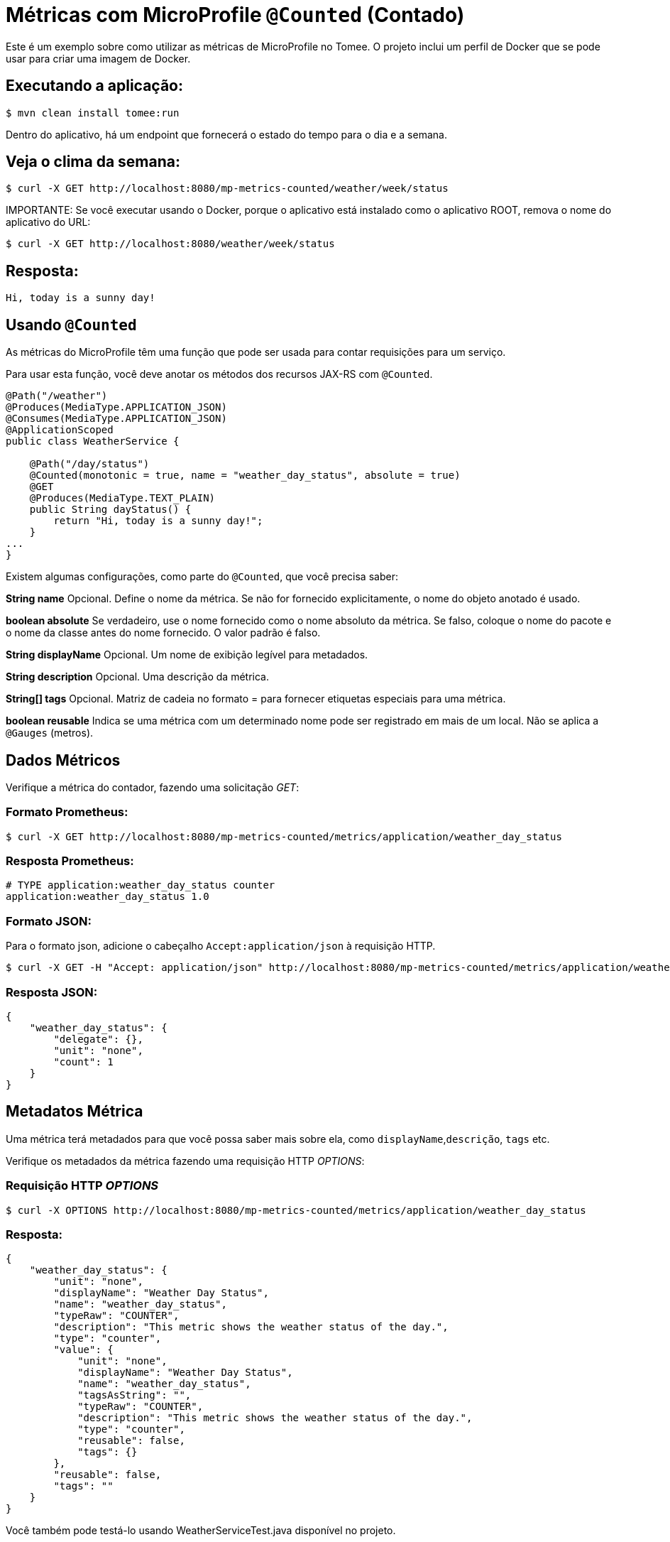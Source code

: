= Métricas com MicroProfile `@Counted` (Contado)
:index-group: MicroProfile
:jbake-type: page
:jbake-status: published

Este é um exemplo sobre como utilizar as métricas de MicroProfile no Tomee. O projeto inclui um perfil de Docker que se pode usar para criar uma imagem de Docker.

== Executando a aplicação:

[source,bash]
----
$ mvn clean install tomee:run
----

Dentro do aplicativo, há um endpoint que fornecerá o estado do tempo para o dia e a semana.

== Veja o clima da semana:

[source,bash]
----
$ curl -X GET http://localhost:8080/mp-metrics-counted/weather/week/status
----

IMPORTANTE: Se você executar usando o Docker, porque o aplicativo está instalado
como o aplicativo ROOT, remova o nome do aplicativo do URL:

[source,bash]
----
$ curl -X GET http://localhost:8080/weather/week/status
----

== Resposta:

[source,text]
----
Hi, today is a sunny day!
----

== Usando `@Counted`

As métricas do MicroProfile têm uma função que pode ser usada para contar requisições para um serviço.

Para usar esta função, você deve anotar os métodos dos recursos JAX-RS com `@Counted`.

[source,java]
----
@Path("/weather")
@Produces(MediaType.APPLICATION_JSON)
@Consumes(MediaType.APPLICATION_JSON)
@ApplicationScoped
public class WeatherService {

    @Path("/day/status")
    @Counted(monotonic = true, name = "weather_day_status", absolute = true)
    @GET
    @Produces(MediaType.TEXT_PLAIN)
    public String dayStatus() {
        return "Hi, today is a sunny day!";
    }
...
}
----

Existem algumas configurações, como parte do `@Counted`, que você precisa saber:

*String name* Opcional. Define o nome da métrica. Se não for fornecido
explicitamente, o nome do objeto anotado é usado.

*boolean absolute* Se verdadeiro, use o nome fornecido como o nome absoluto da métrica. 
Se falso, coloque o nome do pacote e o nome da classe antes do nome fornecido. O valor padrão é falso.

*String displayName* Opcional. Um nome de exibição legível para
metadados.

*String description* Opcional. Uma descrição da métrica.

*String[] tags* Opcional. Matriz de cadeia no formato = para fornecer
etiquetas especiais para uma métrica.

*boolean reusable* Indica se uma métrica com um determinado nome pode ser
registrado em mais de um local. Não se aplica a `@Gauges` (metros).

== Dados Métricos

Verifique a métrica do contador, fazendo uma solicitação _GET_:

=== Formato Prometheus:

[source,bash]
----
$ curl -X GET http://localhost:8080/mp-metrics-counted/metrics/application/weather_day_status
----

=== Resposta Prometheus:

[source,text]
----
# TYPE application:weather_day_status counter
application:weather_day_status 1.0
----

=== Formato JSON:

Para o formato json, adicione o cabeçalho `Accept:application/json` à requisição HTTP.

[source,bash]
----
$ curl -X GET -H "Accept: application/json" http://localhost:8080/mp-metrics-counted/metrics/application/weather_day_status
----

=== Resposta JSON:

[source,javascript]
----
{
    "weather_day_status": {
        "delegate": {},
        "unit": "none",
        "count": 1
    }
}
----

== Metadatos Métrica

Uma métrica terá metadados para que você possa saber mais sobre ela, como `displayName`,`descrição`, `tags` etc.

Verifique os metadados da métrica fazendo uma requisição HTTP _OPTIONS_:

=== Requisição HTTP _OPTIONS_

[source,bash]
----
$ curl -X OPTIONS http://localhost:8080/mp-metrics-counted/metrics/application/weather_day_status
----

=== Resposta:

[source,javascript]
----
{
    "weather_day_status": {
        "unit": "none",
        "displayName": "Weather Day Status",
        "name": "weather_day_status",
        "typeRaw": "COUNTER",
        "description": "This metric shows the weather status of the day.",
        "type": "counter",
        "value": {
            "unit": "none",
            "displayName": "Weather Day Status",
            "name": "weather_day_status",
            "tagsAsString": "",
            "typeRaw": "COUNTER",
            "description": "This metric shows the weather status of the day.",
            "type": "counter",
            "reusable": false,
            "tags": {}
        },
        "reusable": false,
        "tags": ""
    }
}
----

Você também pode testá-lo usando WeatherServiceTest.java disponível no projeto.
